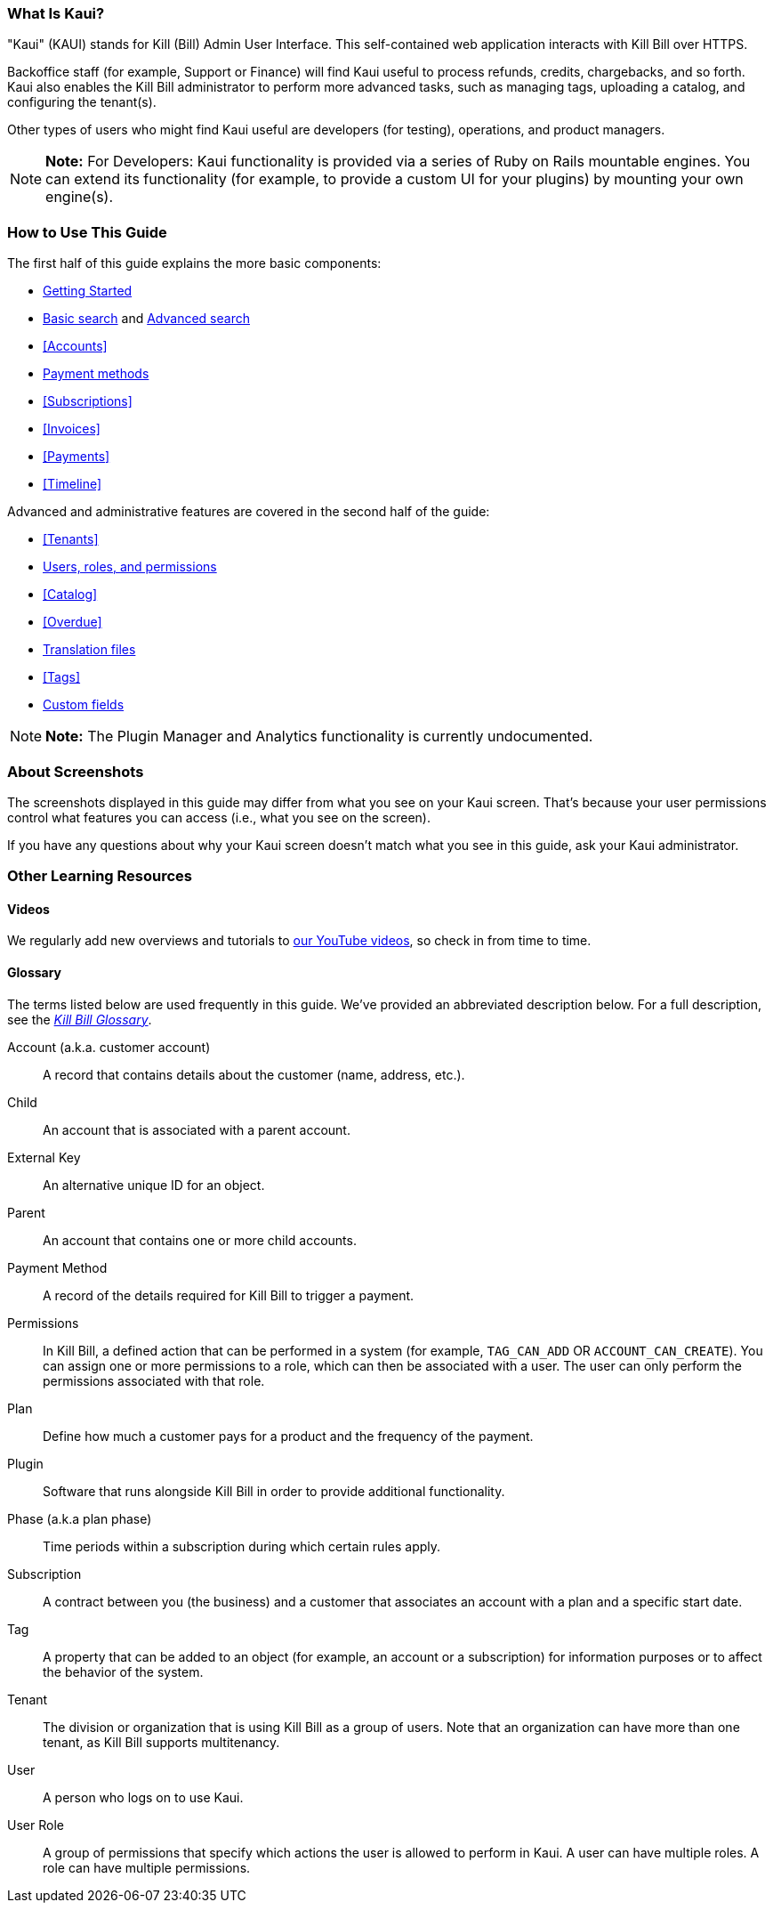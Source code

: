 //_To download a PDF version of this guide, click https://github.com/killbill/killbill-docs/blob/v3/userguide/kaui/userguide_kaui.pdf[here]._

//THE ABOVE ^^ NEEDS TO BE COMMENTED OUT WHEN GENERATING THE PDF!

=== What Is Kaui?
"Kaui" (KAUI) stands for Kill (Bill) Admin User Interface. This self-contained web application interacts with Kill Bill over HTTPS.

Backoffice staff (for example, Support or Finance) will find Kaui useful to process refunds, credits, chargebacks, and so forth. Kaui also enables the Kill Bill administrator to perform more advanced tasks, such as managing tags, uploading a catalog, and configuring the tenant(s).

Other types of users who might find Kaui useful are developers (for testing), operations, and product managers.

[NOTE]
*Note:* For Developers: Kaui functionality is provided via a series of Ruby on Rails mountable engines. You can extend its functionality (for example, to provide a custom UI for your plugins) by mounting your own engine(s).

=== How to Use This Guide

The first half of this guide explains the more basic components:

* <<getting-started, Getting Started>>
* <<Basic Search, Basic search>> and <<Advanced Search, Advanced search>>
* <<Accounts>>
* <<Payment Methods, Payment methods>>
* <<Subscriptions>>
* <<Invoices>>
* <<Payments>>
* <<Timeline>>

Advanced and administrative features are covered in the second half of the guide:

* <<Tenants>>
* <<users-roles-and-permissions, Users, roles, and permissions>>
* <<Catalog>>
* <<Overdue>>
* <<Translation Files, Translation files>>
* <<Tags>>
* <<Custom Fields, Custom fields>>

//The <<FAQs>> are great for *basic questions* like, _How do I create an invoice?_

[NOTE]
*Note:* The Plugin Manager and Analytics functionality is currently undocumented.

=== About Screenshots

The screenshots displayed in this guide may differ from what you see on your Kaui screen. That's because your user permissions control what features you can access (i.e., what you see on the screen).

If you have any questions about why your Kaui screen doesn't match what you see in this guide, ask your Kaui administrator.

=== Other Learning Resources

==== Videos
We regularly add new overviews and tutorials to https://www.youtube.com/c/KillbillIoOSS[our YouTube videos], so check in from time to time.

[glossary]
==== Glossary

The terms listed below are used frequently in this guide. We've provided an abbreviated description below. For a full description, see the
https://docs.killbill.io/latest/Kill-Bill-Glossary.html[_Kill Bill Glossary_].

Account (a.k.a. customer account):: A record that contains details about the customer (name, address, etc.).

Child:: An account that is associated with a parent account.

External Key:: An alternative unique ID for an object.

Parent:: An account that contains one or more child accounts.

Payment Method:: A record of the details required for Kill Bill to trigger a payment.

Permissions:: In Kill Bill, a defined action that can be performed in a system (for example, `TAG_CAN_ADD` OR `ACCOUNT_CAN_CREATE`). You can assign one or more permissions to a role, which can then be associated with a user. The user can only perform the permissions associated with that role.

Plan:: Define how much a customer pays for a product and the frequency of the payment.

Plugin:: Software that runs alongside Kill Bill in order to provide additional functionality.

Phase (a.k.a plan phase):: Time periods within a subscription during which certain rules apply.

Subscription:: A contract between you (the business) and a customer that associates an account with a plan and a specific start date.

Tag:: A property that can be added to an object (for example, an account or a subscription) for information purposes or to affect the behavior of the system.

Tenant:: The division or organization that is using Kill Bill as a group of users. Note that an organization can have more than one tenant, as Kill Bill supports multitenancy.

User:: A person who logs on to use Kaui.

User Role:: A group of permissions that specify which actions the user is allowed to perform in Kaui. A user can have multiple roles. A role can have multiple permissions.
